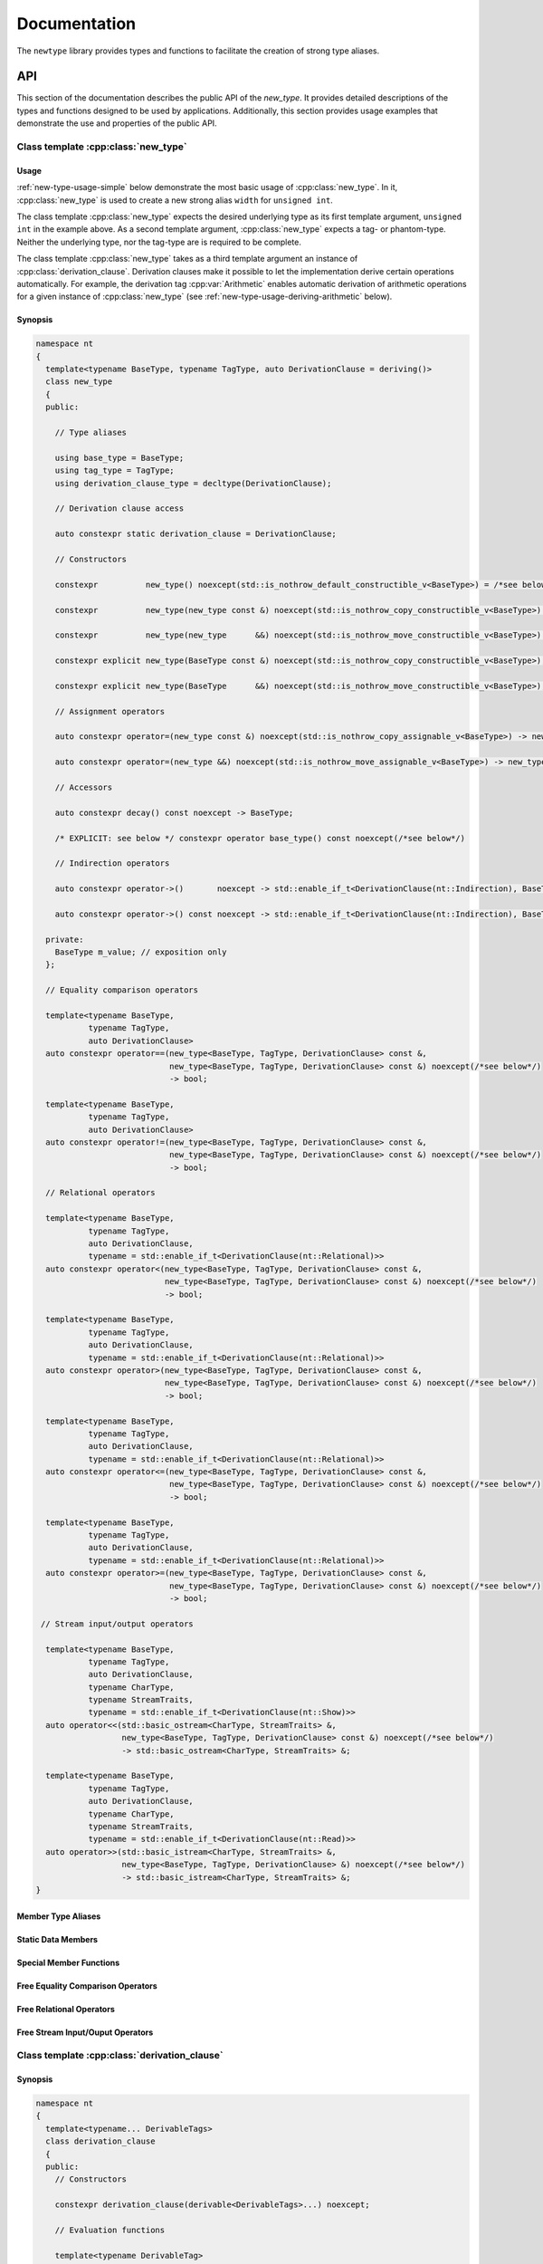 #############
Documentation
#############

The ``newtype`` library provides types and functions to facilitate the creation of strong type aliases.

API
===

.. cpp:namespace-push:: nt

This section of the documentation describes the public API of the *new_type*.
It provides detailed descriptions of the types and functions designed to be used by applications.
Additionally, this section provides usage examples that demonstrate the use and properties of the public API.

Class template :cpp:class:`new_type`
------------------------------------

.. cpp:class:: template<typename BaseType, typename TagType, auto DerivationClause = deriving()> \
               new_type

   The class template :cpp:class:`new_type` is designed to allow the creation of new types based on existing types.
   Similarly to the Haskell :literal:`newtype`, this class template creates a new type that is layout equivalent to the underlying type.

   :tparam BaseType: The underlying type of the new strong alias
   :tparam TagType: A type uniquely identifying this string alias
   :tparam DerivationClause: A :cpp:class:`derivation_clause` listing all features that shall be automatically derived.


Usage
~~~~~

:ref:`new-type-usage-simple` below demonstrate the most basic usage of :cpp:class:`new_type`.
In it, :cpp:class:`new_type` is used to create a new strong alias :literal:`width` for :literal:`unsigned int`.

.. code-block:: c++
   :linenos:
   :name: new-type-usage-simple
   :caption: Creating a new strong alias for :literal:`unsigned int`

   #include <newtype/new_type.hpp>

   using width = nt::new_type<unsigned int, struct width_tag>;

The class template :cpp:class:`new_type` expects the desired underlying type as its first template argument, :literal:`unsigned int` in the example above.
As a second template argument, :cpp:class:`new_type` expects a tag- or phantom-type.
Neither the underlying type, nor the tag-type are is required to be complete.

The class template :cpp:class:`new_type` takes as a third template argument an instance of :cpp:class:`derivation_clause`.
Derivation clauses make it possible to let the implementation derive certain operations automatically.
For example, the derivation tag :cpp:var:`Arithmetic` enables automatic derivation of arithmetic operations for a given instance of :cpp:class:`new_type` (see :ref:`new-type-usage-deriving-arithmetic` below).

.. code-block:: c++
   :linenos:
   :name: new-type-usage-deriving-arithmetic
   :caption: Automatically deriving arithmetic operations

   #include <newtype/new_type.hpp>

   using width = nt::new_type<unsigned int, struct width_tag, deriving(nt::Arithmetic)>;

Synopsis
~~~~~~~~

.. code-block:: c++

   namespace nt
   {
     template<typename BaseType, typename TagType, auto DerivationClause = deriving()>
     class new_type
     {
     public:

       // Type aliases

       using base_type = BaseType;
       using tag_type = TagType;
       using derivation_clause_type = decltype(DerivationClause);

       // Derivation clause access

       auto constexpr static derivation_clause = DerivationClause;

       // Constructors

       constexpr          new_type() noexcept(std::is_nothrow_default_constructible_v<BaseType>) = /*see below*/;

       constexpr          new_type(new_type const &) noexcept(std::is_nothrow_copy_constructible_v<BaseType>) = /*see below*/;

       constexpr          new_type(new_type      &&) noexcept(std::is_nothrow_move_constructible_v<BaseType>) = /*see below*/;

       constexpr explicit new_type(BaseType const &) noexcept(std::is_nothrow_copy_constructible_v<BaseType>);

       constexpr explicit new_type(BaseType      &&) noexcept(std::is_nothrow_move_constructible_v<BaseType>);

       // Assignment operators

       auto constexpr operator=(new_type const &) noexcept(std::is_nothrow_copy_assignable_v<BaseType>) -> new_type & = /*see below*/

       auto constexpr operator=(new_type &&) noexcept(std::is_nothrow_move_assignable_v<BaseType>) -> new_type & = /*see below*/

       // Accessors

       auto constexpr decay() const noexcept -> BaseType;

       /* EXPLICIT: see below */ constexpr operator base_type() const noexcept(/*see below*/)

       // Indirection operators

       auto constexpr operator->()       noexcept -> std::enable_if_t<DerivationClause(nt::Indirection), BaseType       *>;

       auto constexpr operator->() const noexcept -> std::enable_if_t<DerivationClause(nt::Indirection), BaseType const *>;

     private:
       BaseType m_value; // exposition only
     };

     // Equality comparison operators

     template<typename BaseType,
              typename TagType,
              auto DerivationClause>
     auto constexpr operator==(new_type<BaseType, TagType, DerivationClause> const &,
                               new_type<BaseType, TagType, DerivationClause> const &) noexcept(/*see below*/)
                               -> bool;

     template<typename BaseType,
              typename TagType,
              auto DerivationClause>
     auto constexpr operator!=(new_type<BaseType, TagType, DerivationClause> const &,
                               new_type<BaseType, TagType, DerivationClause> const &) noexcept(/*see below*/)
                               -> bool;
     
     // Relational operators

     template<typename BaseType,
              typename TagType,
              auto DerivationClause,
              typename = std::enable_if_t<DerivationClause(nt::Relational)>>
     auto constexpr operator<(new_type<BaseType, TagType, DerivationClause> const &,
                              new_type<BaseType, TagType, DerivationClause> const &) noexcept(/*see below*/)
                              -> bool;

     template<typename BaseType,
              typename TagType,
              auto DerivationClause,
              typename = std::enable_if_t<DerivationClause(nt::Relational)>>
     auto constexpr operator>(new_type<BaseType, TagType, DerivationClause> const &,
                              new_type<BaseType, TagType, DerivationClause> const &) noexcept(/*see below*/)
                              -> bool;

     template<typename BaseType,
              typename TagType,
              auto DerivationClause,
              typename = std::enable_if_t<DerivationClause(nt::Relational)>>
     auto constexpr operator<=(new_type<BaseType, TagType, DerivationClause> const &,
                               new_type<BaseType, TagType, DerivationClause> const &) noexcept(/*see below*/)
                               -> bool;

     template<typename BaseType,
              typename TagType,
              auto DerivationClause,
              typename = std::enable_if_t<DerivationClause(nt::Relational)>>
     auto constexpr operator>=(new_type<BaseType, TagType, DerivationClause> const &,
                               new_type<BaseType, TagType, DerivationClause> const &) noexcept(/*see below*/)
                               -> bool;

    // Stream input/output operators

     template<typename BaseType,
              typename TagType,
              auto DerivationClause,
              typename CharType,
              typename StreamTraits,
              typename = std::enable_if_t<DerivationClause(nt::Show)>>
     auto operator<<(std::basic_ostream<CharType, StreamTraits> &,
                     new_type<BaseType, TagType, DerivationClause> const &) noexcept(/*see below*/)
                     -> std::basic_ostream<CharType, StreamTraits> &;

     template<typename BaseType,
              typename TagType,
              auto DerivationClause,
              typename CharType,
              typename StreamTraits,
              typename = std::enable_if_t<DerivationClause(nt::Read)>>
     auto operator>>(std::basic_istream<CharType, StreamTraits> &,
                     new_type<BaseType, TagType, DerivationClause> &) noexcept(/*see below*/)
                     -> std::basic_istream<CharType, StreamTraits> &;
   }

Member Type Aliases
~~~~~~~~~~~~~~~~~~~

Static Data Members
~~~~~~~~~~~~~~~~~~~

Special Member Functions
~~~~~~~~~~~~~~~~~~~~~~~~

Free Equality Comparison Operators
~~~~~~~~~~~~~~~~~~~~~~~~~~~~~~~~~~

Free Relational Operators
~~~~~~~~~~~~~~~~~~~~~~~~~

Free Stream Input/Ouput Operators
~~~~~~~~~~~~~~~~~~~~~~~~~~~~~~~~~

Class template :cpp:class:`derivation_clause`
---------------------------------------------

.. cpp:class:: template<typename... DerivableTags> \
               derivation_clause

   Derivation clauses are used by :cpp:class:`new_type` to allow users to specify a set of automatically derived support functions.

   :tparam DerivableTags: A (possibly empty) list of derivation tags to mark automatically derived features

Synopsis
~~~~~~~~

.. code-block:: c++

   namespace nt
   {
     template<typename... DerivableTags>
     class derivation_clause
     {
     public:
       // Constructors

       constexpr derivation_clause(derivable<DerivableTags>...) noexcept;
   
       // Evaluation functions

       template<typename DerivableTag>
       auto constexpr operator()(derivable<DerivableTag>) const noexcept -> bool;
   
       template<typename DerivableTag, typename... RemainingDerivableTags>
       auto constexpr operator()(derivable<DerivableTag>, derivable<RemainingDerivableTags>...) const noexcept -> bool;

       // Equality comparison operators

       template<typename... OtherDerivableTags>
       auto constexpr operator==(derivation_clause<OtherDerivableTags...> other) const noexcept -> bool;

       template<typename... OtherDerivableTags>
       auto constexpr operator!=(derivation_clause<OtherDerivableTags...> other) const noexcept -> bool;

       // Relational operators

       template<typename... OtherDerivableTags>
       auto constexpr operator<(derivation_clause<OtherDerivableTags...> other) const noexcept -> bool;
   
       template<typename... OtherDerivableTags>
       auto constexpr operator>(derivation_clause<OtherDerivableTags...> other) const noexcept -> bool;
   
       template<typename... OtherDerivableTags>
       auto constexpr operator<=(derivation_clause<OtherDerivableTags...> other) const noexcept -> bool;

       template<typename... OtherDerivableTags>
       auto constexpr operator>=(derivation_clause<OtherDerivableTags...> other) const noexcept -> bool;
     };
   }

Unit Tests
==========
